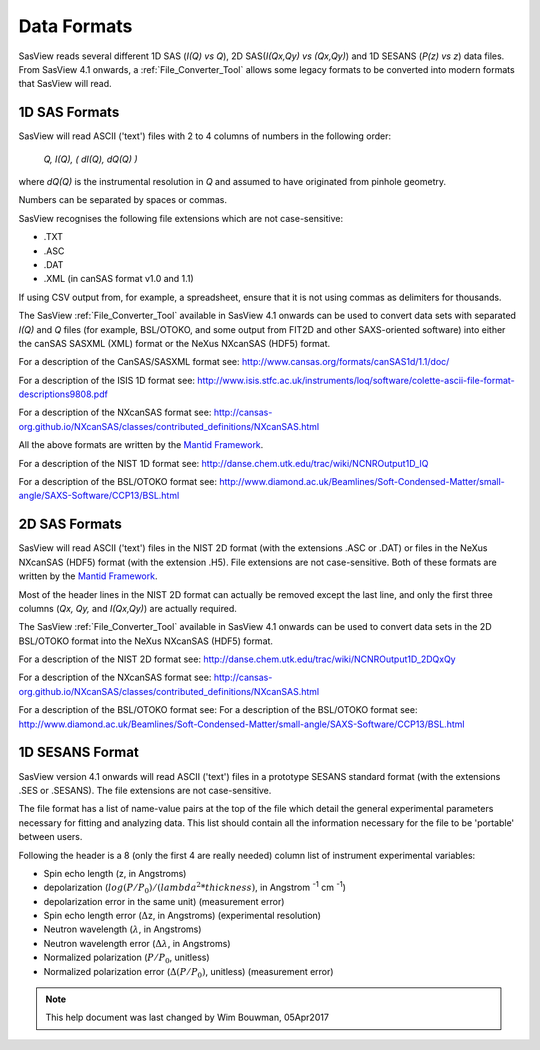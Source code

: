 .. data_formats.rst

.. This is a port of the original SasView html help file to ReSTructured text
.. by S King, ISIS, during SasView CodeCamp-III in Feb 2015.
.. WG Bouwman, DUT, added during CodeCamp-V in Oct 2016 the SESANS data format
.. WG Bouwman, DUT, updated during CodeCamp-VI in Apr 2017 the SESANS data format

.. _Formats:

Data Formats
============

SasView reads several different 1D SAS (*I(Q) vs Q*), 2D SAS(*I(Qx,Qy) vs (Qx,Qy)*) and 1D SESANS (*P(z) vs z*) data files. From SasView 4.1 onwards, a :ref:`File_Converter_Tool` allows some legacy formats to be converted into modern formats that SasView will read.

1D SAS Formats
--------------

SasView will read ASCII ('text') files with 2 to 4 columns of numbers in the following order: 

    *Q, I(Q), ( dI(Q), dQ(Q) )*
    
where *dQ(Q)* is the instrumental resolution in *Q* and assumed to have originated 
from pinhole geometry.

Numbers can be separated by spaces or commas.

SasView recognises the following file extensions which are not case-sensitive:

*  .TXT
*  .ASC
*  .DAT
*  .XML (in canSAS format v1.0 and 1.1)

If using CSV output from, for example, a spreadsheet, ensure that it is not using commas as delimiters for thousands.

The SasView :ref:`File_Converter_Tool` available in SasView 4.1 onwards can be used to convert data sets with separated *I(Q)* and *Q* files (for example, BSL/OTOKO, and some output from FIT2D and other SAXS-oriented software) into either the canSAS SASXML (XML) format or the NeXus NXcanSAS (HDF5) format.

For a description of the CanSAS/SASXML format see:
http://www.cansas.org/formats/canSAS1d/1.1/doc/

For a description of the ISIS 1D format see:
http://www.isis.stfc.ac.uk/instruments/loq/software/colette-ascii-file-format-descriptions9808.pdf

For a description of the NXcanSAS format see:
http://cansas-org.github.io/NXcanSAS/classes/contributed_definitions/NXcanSAS.html

All the above formats are written by the `Mantid Framework <http://www.mantidproject.org/>`_.

For a description of the NIST 1D format see:
http://danse.chem.utk.edu/trac/wiki/NCNROutput1D_IQ

For a description of the BSL/OTOKO format see: 
http://www.diamond.ac.uk/Beamlines/Soft-Condensed-Matter/small-angle/SAXS-Software/CCP13/BSL.html

.. ZZZZZZZZZZZZZZZZZZZZZZZZZZZZZZZZZZZZZZZZZZZZZZZZZZZZZZZZZZZZZZZZZZZZZZZZZZZZ

2D SAS Formats
--------------

SasView will read ASCII ('text') files in the NIST 2D format (with the extensions .ASC or .DAT) or files in the NeXus NXcanSAS (HDF5) format (with the extension .H5). File extensions are not case-sensitive. Both of these formats are written by the `Mantid Framework <http://www.mantidproject.org/>`_.

Most of the header lines in the NIST 2D format can actually be removed except the last line, and only the first three columns (*Qx, Qy,* and *I(Qx,Qy)*) are actually required.

The SasView :ref:`File_Converter_Tool` available in SasView 4.1 onwards can be used to convert data sets in the 2D BSL/OTOKO format into the NeXus NXcanSAS (HDF5) format.

For a description of the NIST 2D format see:
http://danse.chem.utk.edu/trac/wiki/NCNROutput1D_2DQxQy 

For a description of the NXcanSAS format see: 
http://cansas-org.github.io/NXcanSAS/classes/contributed_definitions/NXcanSAS.html

For a description of the BSL/OTOKO format see: For a description of the BSL/OTOKO format see: 
http://www.diamond.ac.uk/Beamlines/Soft-Condensed-Matter/small-angle/SAXS-Software/CCP13/BSL.html


.. ZZZZZZZZZZZZZZZZZZZZZZZZZZZZZZZZZZZZZZZZZZZZZZZZZZZZZZZZZZZZZZZZZZZZZZZZZZZZ

1D SESANS Format
----------------

SasView version 4.1 onwards will read ASCII ('text') files in a prototype SESANS standard format (with the extensions .SES or .SESANS). The file extensions are not case-sensitive.

The file format has a list of name-value pairs at the top of the file which detail the general experimental parameters necessary for fitting and analyzing data. This list should contain all the information necessary for the file to be 'portable' between users.

Following the header is a 8 (only the first 4 are really needed) column list of instrument experimental variables:

- Spin echo length (z, in Angstroms)
- depolarization (:math:`log(P/P_0)/(lambda^2 * thickness)`, in Angstrom :sup:`-1` cm :sup:`-1`\ )
- depolarization error in the same unit) (measurement error)
- Spin echo length error (:math:`\Delta`\ z, in Angstroms) (experimental resolution)
- Neutron wavelength (:math:`\lambda`, in Angstroms)
- Neutron wavelength error (:math:`\Delta \lambda`, in Angstroms)
- Normalized polarization (:math:`P/P_0`, unitless)
- Normalized polarization error (:math:`\Delta(P/P_0)`, unitless) (measurement error)

.. ZZZZZZZZZZZZZZZZZZZZZZZZZZZZZZZZZZZZZZZZZZZZZZZZZZZZZZZZZZZZZZZZZZZZZZZZZZZZ

.. note::  This help document was last changed by Wim Bouwman, 05Apr2017